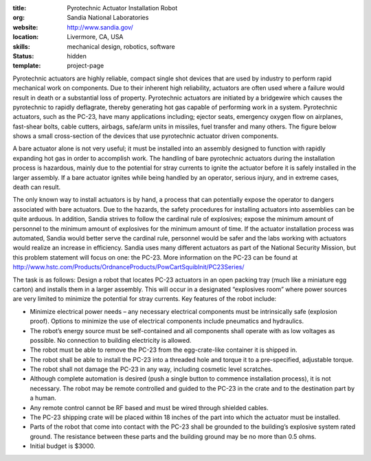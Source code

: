 :title: Pyrotechnic Actuator Installation Robot
:org: Sandia National Laboratories
:website: http://www.sandia.gov/
:location: Livermore, CA, USA
:skills: mechanical design, robotics, software
:status: hidden
:template: project-page

Pyrotechnic actuators are highly reliable, compact single shot devices that are
used by industry to perform rapid mechanical work on components. Due to their
inherent high reliability, actuators are often used where a failure would
result in death or a substantial loss of property.   Pyrotechnic actuators are
initiated by a bridgewire which causes the pyrotechnic to rapidly deflagrate,
thereby generating hot gas capable of performing work in a system.  Pyrotechnic
actuators, such as the PC-23, have many applications including; ejector seats,
emergency oxygen flow on airplanes, fast-shear bolts, cable cutters, airbags,
safe/arm units in missiles, fuel transfer and many others.  The figure below
shows a small cross-section of the devices that use pyrotechnic actuator driven
components.

.. image:: sandia-01.png

A bare actuator alone is not very useful; it must be installed into an assembly
designed to function with rapidly expanding hot gas in order to accomplish
work. The handling of bare pyrotechnic actuators during the installation
process is hazardous, mainly due to the potential for stray currents to ignite
the actuator before it is safely installed in the larger assembly. If a bare
actuator ignites while being handled by an operator, serious injury, and in
extreme cases, death can result.

The only known way to install actuators is by hand, a process that can
potentially expose the operator to dangers associated with bare actuators.  Due
to the hazards, the safety procedures for installing actuators into assemblies
can be quite arduous.  In addition, Sandia strives to follow the cardinal rule
of explosives; expose the minimum amount of personnel to the minimum amount of
explosives for the minimum amount of time. If the actuator installation process
was automated, Sandia would better serve the cardinal rule, personnel would be
safer and the labs working with actuators would realize an increase in
efficiency. Sandia uses many different actuators as part of the National
Security Mission, but this problem statement will focus on one: the PC-23.
More information on the PC-23 can be found at
http://www.hstc.com/Products/OrdnanceProducts/PowCartSquibInit/PC23Series/

The task is as follows: Design a robot that locates PC-23 actuators in an open
packing tray (much like a miniature egg carton) and installs them in a larger
assembly. This will occur in a designated “explosives room” where power sources
are very limited to minimize the potential for stray currents.  Key features of
the robot include:

- Minimize electrical power needs – any necessary electrical components must be
  intrinsically safe (explosion proof).   Options to minimize the use of
  electrical components include pneumatics and hydraulics.
- The robot’s energy source must be self-contained and all components shall
  operate with as low voltages as possible.  No connection to building
  electricity is allowed.
- The robot must be able to remove the PC-23 from the egg-crate-like container
  it is shipped in.
- The robot shall be able to install the PC-23 into a threaded hole and torque
  it to a pre-specified, adjustable torque.
- The robot shall not damage the PC-23 in any way, including cosmetic level
  scratches.
- Although complete automation is desired (push a single button to commence
  installation process), it is not necessary.  The robot may be remote
  controlled and guided to the PC-23 in the crate and to the destination part
  by a human.
- Any remote control cannot be RF based and must be wired through shielded
  cables.
- The PC-23 shipping crate will be placed within 18 inches of the part into
  which the actuator must be installed.
- Parts of the robot that come into contact with the PC-23 shall be grounded to
  the building’s explosive system rated ground.  The resistance between these
  parts and the building ground may be no more than 0.5 ohms.
- Initial budget is $3000.
